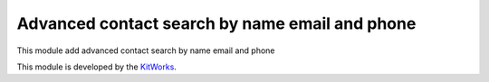 Advanced contact search by name email and phone
===============================================

This module add advanced contact search by name email and phone

This module is developed by the `KitWorks <https://kitworks.systems/>`__.
